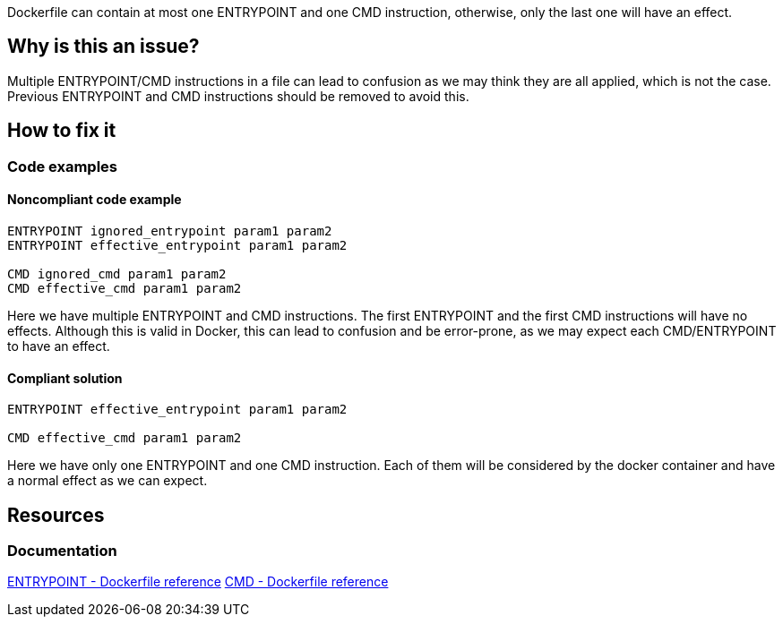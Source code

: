 Dockerfile can contain at most one ENTRYPOINT and one CMD instruction, otherwise, only the last one will have an effect.

== Why is this an issue?

Multiple ENTRYPOINT/CMD instructions in a file can lead to confusion as we may think they are all applied, which is not the case.
Previous ENTRYPOINT and CMD instructions should be removed to avoid this.

== How to fix it

=== Code examples

==== Noncompliant code example

[source,text,diff-id=1,diff-type=noncompliant]
----
ENTRYPOINT ignored_entrypoint param1 param2
ENTRYPOINT effective_entrypoint param1 param2

CMD ignored_cmd param1 param2
CMD effective_cmd param1 param2
----

Here we have multiple ENTRYPOINT and CMD instructions.
The first ENTRYPOINT and the first CMD instructions will have no effects.
Although this is valid in Docker, this can lead to confusion and be error-prone, as we may expect each CMD/ENTRYPOINT to have an effect.

==== Compliant solution

[source,text,diff-id=1,diff-type=compliant]
----
ENTRYPOINT effective_entrypoint param1 param2

CMD effective_cmd param1 param2
----

Here we have only one ENTRYPOINT and one CMD instruction.
Each of them will be considered by the docker container and have a normal effect as we can expect.

== Resources

=== Documentation
https://docs.docker.com/engine/reference/builder/#entrypoint[ENTRYPOINT - Dockerfile reference]
https://docs.docker.com/engine/reference/builder/#cmd[CMD - Dockerfile reference]

ifdef::env-github,rspecator-view[]
'''
== Implementation Specification
(visible only on this page)

=== Message

Remove this CMD/ENTRYPOINT instruction which will be ignored.

=== Highlighting

Highlight the entire CMD/ENTRYPOINT instruction.

'''
endif::env-github,rspecator-view[]